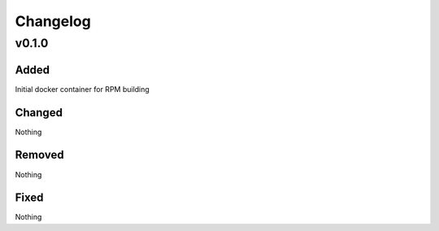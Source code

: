 Changelog
=========
v0.1.0
------
Added
~~~~~
Initial docker container for RPM building

Changed
~~~~~~~
Nothing

Removed
~~~~~~~
Nothing

Fixed
~~~~~
Nothing
